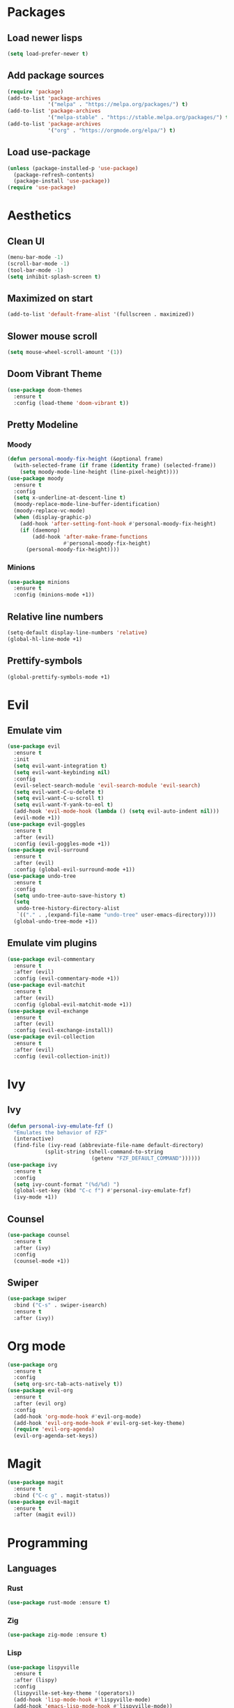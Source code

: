 #+startup: indent
* Packages
** Load newer lisps
#+begin_src emacs-lisp
  (setq load-prefer-newer t)
#+end_src
** Add package sources
#+begin_src emacs-lisp
  (require 'package)
  (add-to-list 'package-archives 
               '("melpa" . "https://melpa.org/packages/") t)
  (add-to-list 'package-archives 
               '("melpa-stable" . "https://stable.melpa.org/packages/") t)
  (add-to-list 'package-archives 
               '("org" . "https://orgmode.org/elpa/") t)
#+end_src
** Load use-package
#+begin_src emacs-lisp
  (unless (package-installed-p 'use-package)
    (package-refresh-contents)
    (package-install 'use-package))
  (require 'use-package)
#+end_src
* Aesthetics
** Clean UI
#+begin_src emacs-lisp
  (menu-bar-mode -1)
  (scroll-bar-mode -1)
  (tool-bar-mode -1)
  (setq inhibit-splash-screen t)
#+end_src
** Maximized on start
#+begin_src emacs-lisp
  (add-to-list 'default-frame-alist '(fullscreen . maximized))
#+end_src
** Slower mouse scroll
#+begin_src emacs-lisp
  (setq mouse-wheel-scroll-amount '(1))
#+end_src
** Doom Vibrant Theme
#+begin_src emacs-lisp
  (use-package doom-themes
    :ensure t
    :config (load-theme 'doom-vibrant t))
#+end_src
** Pretty Modeline
*** Moody
#+begin_src emacs-lisp
  (defun personal-moody-fix-height (&optional frame) 
    (with-selected-frame (if frame (identity frame) (selected-frame))
      (setq moody-mode-line-height (line-pixel-height))))
  (use-package moody
    :ensure t
    :config
    (setq x-underline-at-descent-line t)
    (moody-replace-mode-line-buffer-identification)
    (moody-replace-vc-mode)
    (when (display-graphic-p)
      (add-hook 'after-setting-font-hook #'personal-moody-fix-height)
      (if (daemonp)
          (add-hook 'after-make-frame-functions
                    #'personal-moody-fix-height)
        (personal-moody-fix-height))))
#+end_src
*** Minions
#+begin_src emacs-lisp
  (use-package minions
    :ensure t
    :config (minions-mode +1))
#+end_src
** Relative line numbers
#+begin_src emacs-lisp
  (setq-default display-line-numbers 'relative)
  (global-hl-line-mode +1)
#+end_src
** Prettify-symbols
#+begin_src emacs-lisp
  (global-prettify-symbols-mode +1)
#+end_src
* Evil
** Emulate vim
#+begin_src emacs-lisp
  (use-package evil
    :ensure t
    :init
    (setq evil-want-integration t)
    (setq evil-want-keybinding nil)
    :config
    (evil-select-search-module 'evil-search-module 'evil-search)
    (setq evil-want-C-u-delete t)
    (setq evil-want-C-u-scroll t)
    (setq evil-want-Y-yank-to-eol t)
    (add-hook 'evil-mode-hook (lambda () (setq evil-auto-indent nil)))
    (evil-mode +1))
  (use-package evil-goggles
    :ensure t
    :after (evil)
    :config (evil-goggles-mode +1))
  (use-package evil-surround
    :ensure t
    :after (evil)
    :config (global-evil-surround-mode +1))
  (use-package undo-tree
    :ensure t
    :config
    (setq undo-tree-auto-save-history t)
    (setq
     undo-tree-history-directory-alist
     `(("." . ,(expand-file-name "undo-tree" user-emacs-directory))))
    (global-undo-tree-mode +1))
#+end_src
** Emulate vim plugins
#+begin_src emacs-lisp
  (use-package evil-commentary
    :ensure t
    :after (evil)
    :config (evil-commentary-mode +1))
  (use-package evil-matchit
    :ensure t
    :after (evil)
    :config (global-evil-matchit-mode +1))
  (use-package evil-exchange
    :ensure t
    :after (evil)
    :config (evil-exchange-install))
  (use-package evil-collection
    :ensure t
    :after (evil)
    :config (evil-collection-init))
#+end_src
* Ivy
** Ivy
#+begin_src emacs-lisp
  (defun personal-ivy-emulate-fzf ()
    "Emulates the behavior of FZF"
    (interactive)
    (find-file (ivy-read (abbreviate-file-name default-directory)
              (split-string (shell-command-to-string
                             (getenv "FZF_DEFAULT_COMMAND"))))))
  (use-package ivy
    :ensure t
    :config
    (setq ivy-count-format "(%d/%d) ")
    (global-set-key (kbd "C-c f") #'personal-ivy-emulate-fzf)
    (ivy-mode +1))
#+end_src
** Counsel
#+begin_src emacs-lisp
  (use-package counsel
    :ensure t
    :after (ivy)
    :config
    (counsel-mode +1))
#+end_src
** Swiper
#+begin_src emacs-lisp
  (use-package swiper
    :bind ("C-s" . swiper-isearch)
    :ensure t
    :after (ivy))
#+end_src
* Org mode
#+begin_src emacs-lisp
  (use-package org
    :ensure t
    :config
    (setq org-src-tab-acts-natively t))
  (use-package evil-org
    :ensure t
    :after (evil org)
    :config
    (add-hook 'org-mode-hook #'evil-org-mode)
    (add-hook 'evil-org-mode-hook #'evil-org-set-key-theme)
    (require 'evil-org-agenda)
    (evil-org-agenda-set-keys))
#+end_src
* Magit
#+begin_src emacs-lisp
  (use-package magit
    :ensure t
    :bind ("C-c g" . magit-status))
  (use-package evil-magit
    :ensure t
    :after (magit evil))
#+end_src
* Programming
** Languages
*** Rust
#+begin_src emacs-lisp
  (use-package rust-mode :ensure t)
#+end_src
*** Zig
#+begin_src emacs-lisp
  (use-package zig-mode :ensure t)
#+end_src
*** Lisp
#+begin_src emacs-lisp
  (use-package lispyville
    :ensure t
    :after (lispy)
    :config
    (lispyville-set-key-theme '(operators))
    (add-hook 'lisp-mode-hook #'lispyville-mode)
    (add-hook 'emacs-lisp-mode-hook #'lispyville-mode))
  (use-package lispy
    :ensure t
    :config
    (evil-collection-lispy-set-key-theme '(evil paredit c-digits))
    (add-hook 'lisp-mode-hook #'lispy-mode)
    (add-hook 'emacs-lisp-mode-hook #'lispy-mode))
#+end_src
** Eglot
#+begin_src emacs-lisp
  (defun personal-lsp-setup () 
    (eglot-ensure)
    (add-hook 'before-save-hook #'eglot-format-buffer nil t)
    (add-hook 'eglot-managed-mode-hook #'evil-force-normal-state nil t))
  (use-package eglot
    :ensure t
    :pin melpa-stable
    :after (company yasnippet markdown-mode)
    :config
    (setq eglot-server-programs 
          '((rust-mode . ("rust-analyzer")) 
            (c++-mode . ("clangd" "--background-index"))))
    (add-hook 'rust-mode-hook #'personal-lsp-setup)
    (add-hook 'c++-mode-hook #'personal-lsp-setup))
  (use-package company :ensure t)
  (use-package yasnippet :ensure t)
  (use-package markdown-mode :ensure t)
#+end_src
* Sundry
** Clean FS
#+begin_src emacs-lisp
  (setq auto-save-default nil)
  (setq backup-inhibited t)
  (setq create-lockfiles nil)
#+end_src
** Follow symlinks
#+begin_src emacs-lisp
  (setq vc-follow-symlinks t)
#+end_src
** Load Custom file
#+begin_src emacs-lisp
  (setq custom-file (expand-file-name "custom.el" user-emacs-directory))
  (load custom-file :noerror)
#+end_src
** Emacs Server
#+begin_src emacs-lisp
  (when (daemonp) (server-start))
#+end_src
